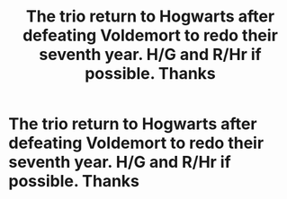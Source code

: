 #+TITLE: The trio return to Hogwarts after defeating Voldemort to redo their seventh year. H/G and R/Hr if possible. Thanks

* The trio return to Hogwarts after defeating Voldemort to redo their seventh year. H/G and R/Hr if possible. Thanks
:PROPERTIES:
:Author: RoyalAct4
:Score: 3
:DateUnix: 1608682525.0
:DateShort: 2020-Dec-23
:FlairText: Request
:END:
